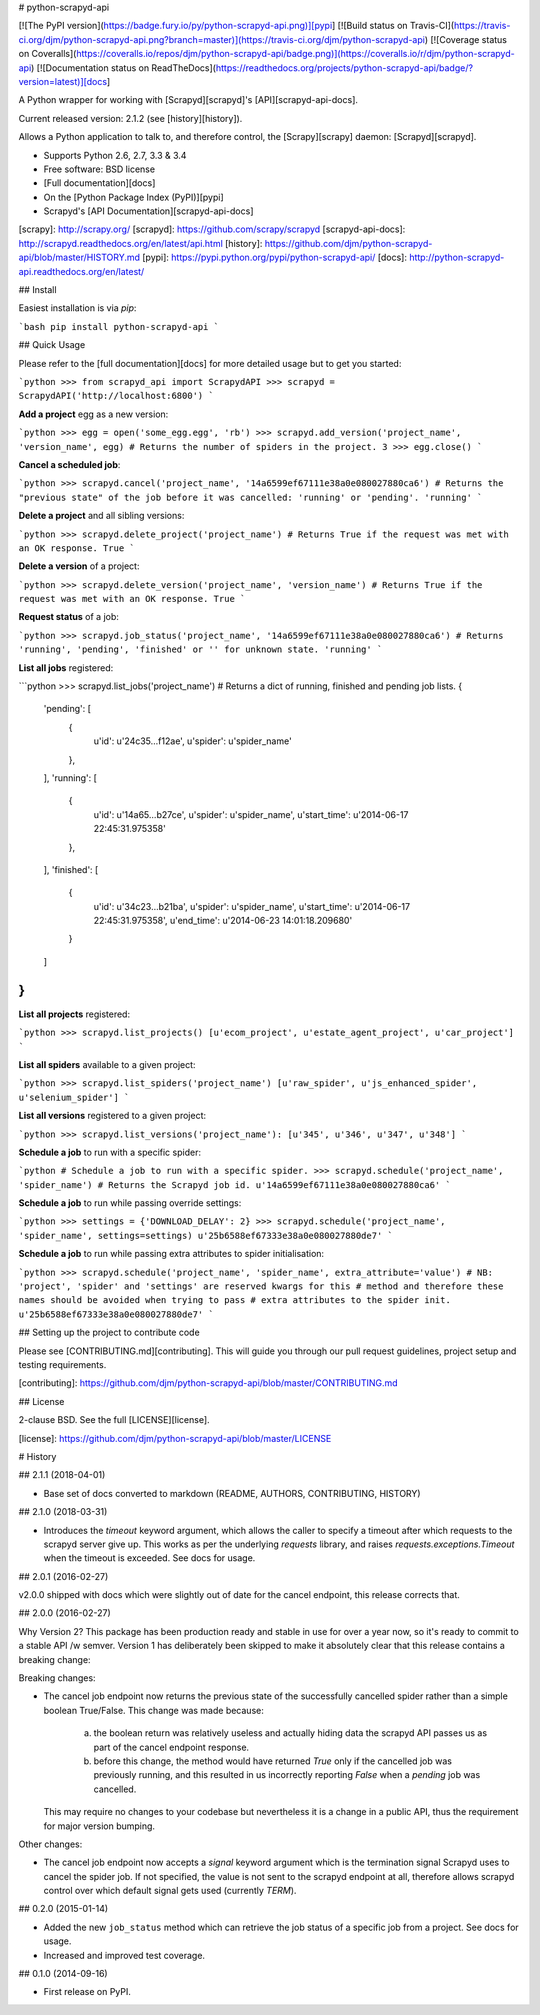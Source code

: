 # python-scrapyd-api

[![The PyPI version](https://badge.fury.io/py/python-scrapyd-api.png)][pypi] [![Build status on Travis-CI](https://travis-ci.org/djm/python-scrapyd-api.png?branch=master)](https://travis-ci.org/djm/python-scrapyd-api) [![Coverage status on Coveralls](https://coveralls.io/repos/djm/python-scrapyd-api/badge.png)](https://coveralls.io/r/djm/python-scrapyd-api) [![Documentation status on ReadTheDocs](https://readthedocs.org/projects/python-scrapyd-api/badge/?version=latest)][docs]

A Python wrapper for working with [Scrapyd][scrapyd]'s [API][scrapyd-api-docs].

Current released version: 2.1.2 (see [history][history]).

Allows a Python application to talk to, and therefore control, the
[Scrapy][scrapy] daemon: [Scrapyd][scrapyd].

* Supports Python 2.6, 2.7, 3.3 & 3.4
* Free software: BSD license
* [Full documentation][docs]
* On the [Python Package Index (PyPI)][pypi]
* Scrapyd's [API Documentation][scrapyd-api-docs]

[scrapy]: http://scrapy.org/
[scrapyd]: https://github.com/scrapy/scrapyd
[scrapyd-api-docs]: http://scrapyd.readthedocs.org/en/latest/api.html
[history]: https://github.com/djm/python-scrapyd-api/blob/master/HISTORY.md
[pypi]: https://pypi.python.org/pypi/python-scrapyd-api/
[docs]: http://python-scrapyd-api.readthedocs.org/en/latest/

## Install

Easiest installation is via `pip`:

```bash
pip install python-scrapyd-api
```

## Quick Usage

Please refer to the [full documentation][docs] for more detailed usage but to get you started:

```python
>>> from scrapyd_api import ScrapydAPI
>>> scrapyd = ScrapydAPI('http://localhost:6800')
```

**Add a project** egg as a new version:

```python
>>> egg = open('some_egg.egg', 'rb')
>>> scrapyd.add_version('project_name', 'version_name', egg)
# Returns the number of spiders in the project.
3
>>> egg.close()
```

**Cancel a scheduled job**:

```python
>>> scrapyd.cancel('project_name', '14a6599ef67111e38a0e080027880ca6')
# Returns the "previous state" of the job before it was cancelled: 'running' or 'pending'.
'running'
```

**Delete a project** and all sibling versions:

```python
>>> scrapyd.delete_project('project_name')
# Returns True if the request was met with an OK response.
True
```

**Delete a version** of a project:

```python
>>> scrapyd.delete_version('project_name', 'version_name')
# Returns True if the request was met with an OK response.
True
```

**Request status** of a job:

```python
>>> scrapyd.job_status('project_name', '14a6599ef67111e38a0e080027880ca6')
# Returns 'running', 'pending', 'finished' or '' for unknown state.
'running'
```

**List all jobs** registered:

```python
>>> scrapyd.list_jobs('project_name')
# Returns a dict of running, finished and pending job lists.
{
    'pending': [
        {
            u'id': u'24c35...f12ae',
            u'spider': u'spider_name'
        },
    ],
    'running': [
        {
            u'id': u'14a65...b27ce',
            u'spider': u'spider_name',
            u'start_time': u'2014-06-17 22:45:31.975358'
        },
    ],
    'finished': [
        {
            u'id': u'34c23...b21ba',
            u'spider': u'spider_name',
            u'start_time': u'2014-06-17 22:45:31.975358',
            u'end_time': u'2014-06-23 14:01:18.209680'
        }
    ]
}
```

**List all projects** registered:

```python
>>> scrapyd.list_projects()
[u'ecom_project', u'estate_agent_project', u'car_project']
```

**List all spiders** available to a given project:

```python
>>> scrapyd.list_spiders('project_name')
[u'raw_spider', u'js_enhanced_spider', u'selenium_spider']
```

**List all versions** registered to a given project:

```python
>>> scrapyd.list_versions('project_name'):
[u'345', u'346', u'347', u'348']
```

**Schedule a job** to run with a specific spider:

```python
# Schedule a job to run with a specific spider.
>>> scrapyd.schedule('project_name', 'spider_name')
# Returns the Scrapyd job id.
u'14a6599ef67111e38a0e080027880ca6'
```

**Schedule a job** to run while passing override settings:

```python
>>> settings = {'DOWNLOAD_DELAY': 2}
>>> scrapyd.schedule('project_name', 'spider_name', settings=settings)
u'25b6588ef67333e38a0e080027880de7'
```

**Schedule a job** to run while passing extra attributes to spider initialisation:

```python
>>> scrapyd.schedule('project_name', 'spider_name', extra_attribute='value')
# NB: 'project', 'spider' and 'settings' are reserved kwargs for this
# method and therefore these names should be avoided when trying to pass
# extra attributes to the spider init.
u'25b6588ef67333e38a0e080027880de7'
```


## Setting up the project to contribute code

Please see [CONTRIBUTING.md][contributing].  This will guide you through our pull request
guidelines, project setup and testing requirements.

[contributing]: https://github.com/djm/python-scrapyd-api/blob/master/CONTRIBUTING.md

## License

2-clause BSD. See the full [LICENSE][license].

[license]: https://github.com/djm/python-scrapyd-api/blob/master/LICENSE


# History

## 2.1.1 (2018-04-01)

* Base set of docs converted to markdown (README, AUTHORS, CONTRIBUTING, HISTORY)

## 2.1.0 (2018-03-31)

* Introduces the `timeout` keyword argument, which allows the caller to specify
  a timeout after which requests to the scrapyd server give up. This works as
  per the underlying `requests` library, and raises `requests.exceptions.Timeout`
  when the timeout is exceeded. See docs for usage.


## 2.0.1 (2016-02-27)

v2.0.0 shipped with docs which were slightly out of date for the cancel
endpoint, this release corrects that.

## 2.0.0 (2016-02-27)

Why Version 2? This package has been production ready and stable in use
for over a year now, so it's ready  to commit to a stable API /w semver.
Version 1 has deliberately been skipped to make it absolutely clear that
this release contains a breaking change:

Breaking changes:

* The cancel job endpoint now returns the previous state of the successfully
  cancelled spider rather than a simple boolean True/False. This change was
  made because:
    a) the boolean return was relatively useless and actually hiding data the
       scrapyd API passes us as part of the cancel endpoint response.
    b) before this change, the method would have returned `True` only if the
       cancelled job was previously running, and this resulted in us incorrectly
       reporting `False` when a *pending* job was cancelled.
  This may require no changes to your codebase but nevertheless it is a change
  in a public API, thus the requirement for major version bumping.

Other changes:

* The cancel job endpoint now accepts a `signal` keyword argument which is
  the termination signal Scrapyd uses to cancel the spider job. If not
  specified, the value is not sent to the scrapyd endpoint at all, therefore
  allows scrapyd control over which default signal gets used (currently `TERM`).


## 0.2.0 (2015-01-14)

* Added the new ``job_status`` method which can retrieve the job status of a
  specific job from a project. See docs for usage.
* Increased and improved test coverage.

## 0.1.0 (2014-09-16)

* First release on PyPI.


